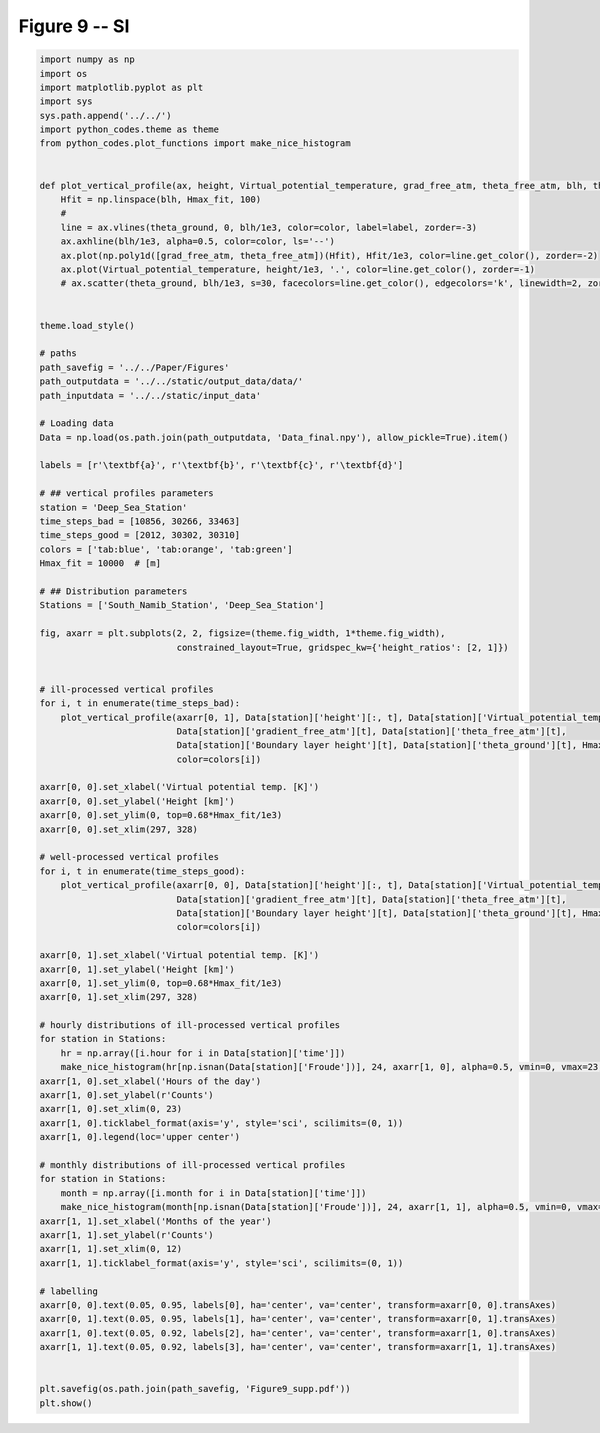 
.. DO NOT EDIT.
.. THIS FILE WAS AUTOMATICALLY GENERATED BY SPHINX-GALLERY.
.. TO MAKE CHANGES, EDIT THE SOURCE PYTHON FILE:
.. "Paper_figure/Supplementary_Figures/Figure09_supp.py"
.. LINE NUMBERS ARE GIVEN BELOW.

.. only:: html

    .. note::
        :class: sphx-glr-download-link-note

        Click :ref:`here <sphx_glr_download_Paper_figure_Supplementary_Figures_Figure09_supp.py>`
        to download the full example code

.. rst-class:: sphx-glr-example-title

.. _sphx_glr_Paper_figure_Supplementary_Figures_Figure09_supp.py:


============
Figure 9 -- SI
============

.. GENERATED FROM PYTHON SOURCE LINES 7-105



.. image-sg:: /Paper_figure/Supplementary_Figures/images/sphx_glr_Figure09_supp_001.png
   :alt: Figure09 supp
   :srcset: /Paper_figure/Supplementary_Figures/images/sphx_glr_Figure09_supp_001.png
   :class: sphx-glr-single-img





.. code-block:: default


    import numpy as np
    import os
    import matplotlib.pyplot as plt
    import sys
    sys.path.append('../../')
    import python_codes.theme as theme
    from python_codes.plot_functions import make_nice_histogram


    def plot_vertical_profile(ax, height, Virtual_potential_temperature, grad_free_atm, theta_free_atm, blh, theta_ground, Hmax_fit, color='tab:blue', label=None):
        Hfit = np.linspace(blh, Hmax_fit, 100)
        #
        line = ax.vlines(theta_ground, 0, blh/1e3, color=color, label=label, zorder=-3)
        ax.axhline(blh/1e3, alpha=0.5, color=color, ls='--')
        ax.plot(np.poly1d([grad_free_atm, theta_free_atm])(Hfit), Hfit/1e3, color=line.get_color(), zorder=-2)
        ax.plot(Virtual_potential_temperature, height/1e3, '.', color=line.get_color(), zorder=-1)
        # ax.scatter(theta_ground, blh/1e3, s=30, facecolors=line.get_color(), edgecolors='k', linewidth=2, zorder=0)


    theme.load_style()

    # paths
    path_savefig = '../../Paper/Figures'
    path_outputdata = '../../static/output_data/data/'
    path_inputdata = '../../static/input_data'

    # Loading data
    Data = np.load(os.path.join(path_outputdata, 'Data_final.npy'), allow_pickle=True).item()

    labels = [r'\textbf{a}', r'\textbf{b}', r'\textbf{c}', r'\textbf{d}']

    # ## vertical profiles parameters
    station = 'Deep_Sea_Station'
    time_steps_bad = [10856, 30266, 33463]
    time_steps_good = [2012, 30302, 30310]
    colors = ['tab:blue', 'tab:orange', 'tab:green']
    Hmax_fit = 10000  # [m]

    # ## Distribution parameters
    Stations = ['South_Namib_Station', 'Deep_Sea_Station']

    fig, axarr = plt.subplots(2, 2, figsize=(theme.fig_width, 1*theme.fig_width),
                              constrained_layout=True, gridspec_kw={'height_ratios': [2, 1]})


    # ill-processed vertical profiles
    for i, t in enumerate(time_steps_bad):
        plot_vertical_profile(axarr[0, 1], Data[station]['height'][:, t], Data[station]['Virtual_potential_temperature'][:, t],
                              Data[station]['gradient_free_atm'][t], Data[station]['theta_free_atm'][t],
                              Data[station]['Boundary layer height'][t], Data[station]['theta_ground'][t], Hmax_fit,
                              color=colors[i])

    axarr[0, 0].set_xlabel('Virtual potential temp. [K]')
    axarr[0, 0].set_ylabel('Height [km]')
    axarr[0, 0].set_ylim(0, top=0.68*Hmax_fit/1e3)
    axarr[0, 0].set_xlim(297, 328)

    # well-processed vertical profiles
    for i, t in enumerate(time_steps_good):
        plot_vertical_profile(axarr[0, 0], Data[station]['height'][:, t], Data[station]['Virtual_potential_temperature'][:, t],
                              Data[station]['gradient_free_atm'][t], Data[station]['theta_free_atm'][t],
                              Data[station]['Boundary layer height'][t], Data[station]['theta_ground'][t], Hmax_fit,
                              color=colors[i])

    axarr[0, 1].set_xlabel('Virtual potential temp. [K]')
    axarr[0, 1].set_ylabel('Height [km]')
    axarr[0, 1].set_ylim(0, top=0.68*Hmax_fit/1e3)
    axarr[0, 1].set_xlim(297, 328)

    # hourly distributions of ill-processed vertical profiles
    for station in Stations:
        hr = np.array([i.hour for i in Data[station]['time']])
        make_nice_histogram(hr[np.isnan(Data[station]['Froude'])], 24, axarr[1, 0], alpha=0.5, vmin=0, vmax=23, label=' '.join(station.split('_')[:-1]), scale_bins='lin', density=False)
    axarr[1, 0].set_xlabel('Hours of the day')
    axarr[1, 0].set_ylabel(r'Counts')
    axarr[1, 0].set_xlim(0, 23)
    axarr[1, 0].ticklabel_format(axis='y', style='sci', scilimits=(0, 1))
    axarr[1, 0].legend(loc='upper center')

    # monthly distributions of ill-processed vertical profiles
    for station in Stations:
        month = np.array([i.month for i in Data[station]['time']])
        make_nice_histogram(month[np.isnan(Data[station]['Froude'])], 24, axarr[1, 1], alpha=0.5, vmin=0, vmax=23, label=' '.join(station.split('_')[:-1]), scale_bins='lin', density=False)
    axarr[1, 1].set_xlabel('Months of the year')
    axarr[1, 1].set_ylabel(r'Counts')
    axarr[1, 1].set_xlim(0, 12)
    axarr[1, 1].ticklabel_format(axis='y', style='sci', scilimits=(0, 1))

    # labelling
    axarr[0, 0].text(0.05, 0.95, labels[0], ha='center', va='center', transform=axarr[0, 0].transAxes)
    axarr[0, 1].text(0.05, 0.95, labels[1], ha='center', va='center', transform=axarr[0, 1].transAxes)
    axarr[1, 0].text(0.05, 0.92, labels[2], ha='center', va='center', transform=axarr[1, 0].transAxes)
    axarr[1, 1].text(0.05, 0.92, labels[3], ha='center', va='center', transform=axarr[1, 1].transAxes)


    plt.savefig(os.path.join(path_savefig, 'Figure9_supp.pdf'))
    plt.show()


.. rst-class:: sphx-glr-timing

   **Total running time of the script:** ( 0 minutes  0.781 seconds)


.. _sphx_glr_download_Paper_figure_Supplementary_Figures_Figure09_supp.py:


.. only :: html

 .. container:: sphx-glr-footer
    :class: sphx-glr-footer-example



  .. container:: sphx-glr-download sphx-glr-download-python

     :download:`Download Python source code: Figure09_supp.py <Figure09_supp.py>`



  .. container:: sphx-glr-download sphx-glr-download-jupyter

     :download:`Download Jupyter notebook: Figure09_supp.ipynb <Figure09_supp.ipynb>`


.. only:: html

 .. rst-class:: sphx-glr-signature

    `Gallery generated by Sphinx-Gallery <https://sphinx-gallery.github.io>`_
